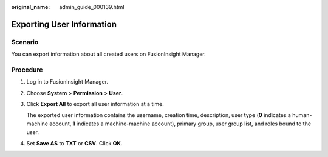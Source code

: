 :original_name: admin_guide_000139.html

.. _admin_guide_000139:

Exporting User Information
==========================

Scenario
--------

You can export information about all created users on FusionInsight Manager.

Procedure
---------

#. Log in to FusionInsight Manager.

#. Choose **System** > **Permission** > **User**.

#. Click **Export All** to export all user information at a time.

   The exported user information contains the username, creation time, description, user type (**0** indicates a human-machine account, **1** indicates a machine-machine account), primary group, user group list, and roles bound to the user.

#. Set **Save AS** to **TXT** or **CSV**. Click **OK**.
